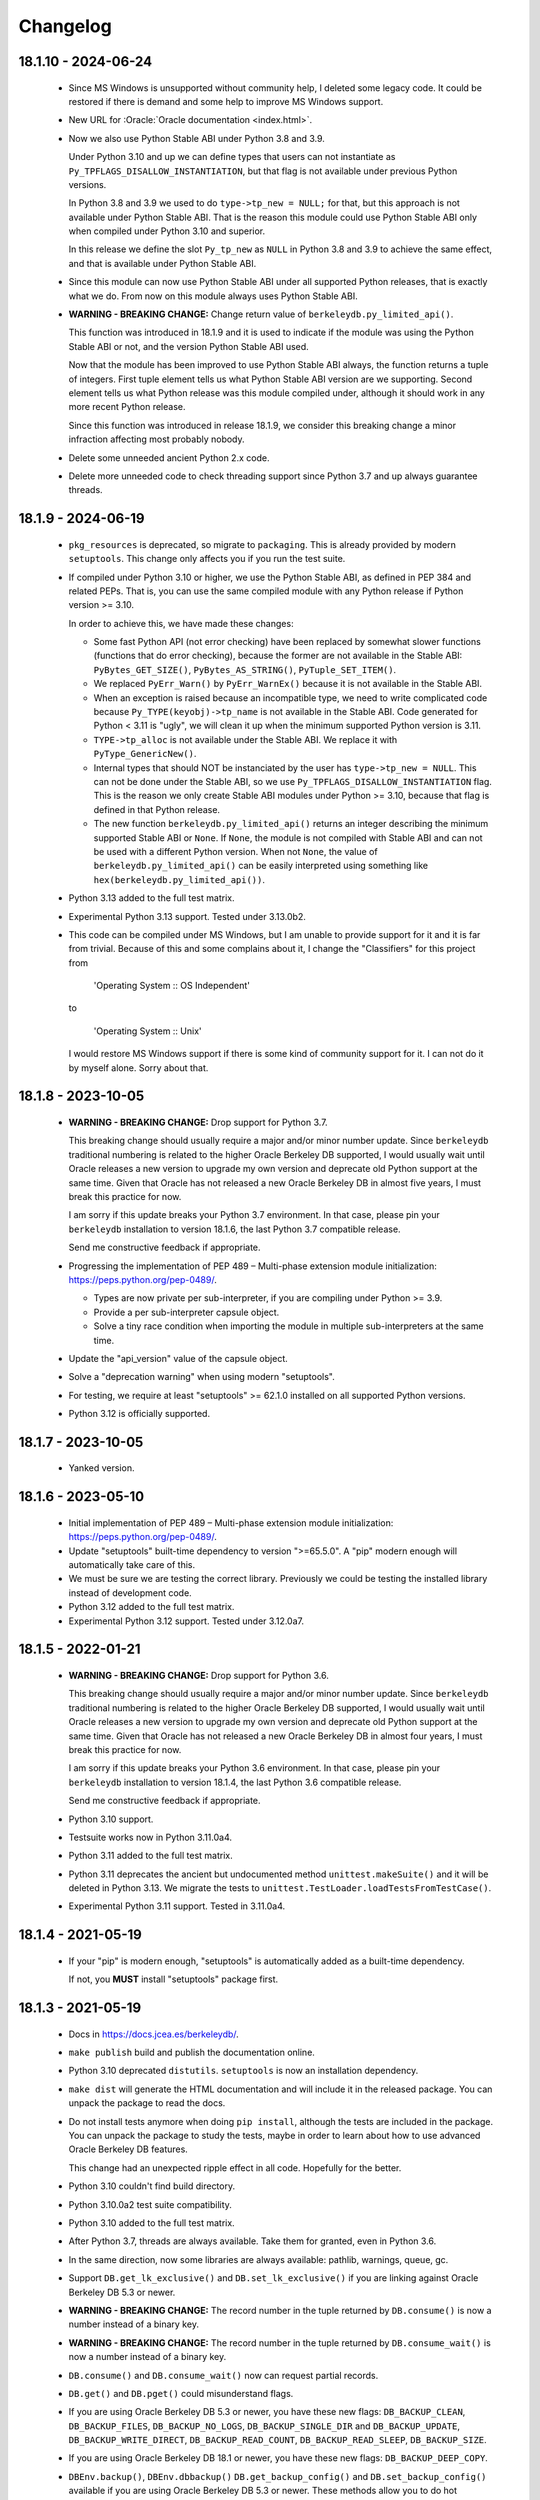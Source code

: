 Changelog
=========

18.1.10 - 2024-06-24
--------------------

  - Since MS Windows is unsupported without community help, I
    deleted some legacy code. It could be restored if there is
    demand and some help to improve MS Windows support.

  - New URL for :Oracle:`Oracle documentation <index.html>`.

  - Now we also use Python Stable ABI under Python 3.8 and 3.9.

    Under Python 3.10 and up we can define types that users can
    not instantiate as ``Py_TPFLAGS_DISALLOW_INSTANTIATION``, but
    that flag is not available under previous Python versions.

    In Python 3.8 and 3.9 we used to do ``type->tp_new = NULL;``
    for that, but this approach is not available under Python
    Stable ABI. That is the reason this module could use Python
    Stable ABI only when compiled under Python 3.10 and superior.

    In this release we define the slot ``Py_tp_new`` as ``NULL``
    in Python 3.8 and 3.9 to achieve the same effect, and that is
    available under Python Stable ABI.

  - Since this module can now use Python Stable ABI under all
    supported Python releases, that is exactly what we do. From
    now on this module always uses Python Stable ABI.

  - **WARNING - BREAKING CHANGE:** Change return value of
    ``berkeleydb.py_limited_api()``.

    This function was introduced in 18.1.9 and it is used to
    indicate if the module was using the Python Stable ABI or not,
    and the version Python Stable ABI used.

    Now that the module has been improved to use Python Stable ABI
    always, the function returns a tuple of integers. First tuple
    element tells us what Python Stable ABI version are we
    supporting. Second element tells us what Python release was
    this module compiled under, although it should work in any
    more recent Python release.

    Since this function was introduced in release 18.1.9, we
    consider this breaking change a minor infraction affecting
    most probably nobody.

  - Delete some unneeded ancient Python 2.x code.

  - Delete more unneeded code to check threading support since
    Python 3.7 and up always guarantee threads.

18.1.9 - 2024-06-19
-------------------

  - ``pkg_resources`` is deprecated, so migrate to
    ``packaging``. This is already provided by modern
    ``setuptools``. This change only affects you if you run the
    test suite.

  - If compiled under Python 3.10 or higher, we use the Python
    Stable ABI, as defined in PEP 384 and related PEPs. That is,
    you can use the same compiled module with any Python release
    if Python version >= 3.10.

    In order to achieve this, we have made these changes:

    - Some fast Python API (not error checking) have been replaced
      by somewhat slower functions (functions that do error
      checking), because the former are not available in the
      Stable ABI: ``PyBytes_GET_SIZE()``, ``PyBytes_AS_STRING()``,
      ``PyTuple_SET_ITEM()``.

    - We replaced ``PyErr_Warn()`` by ``PyErr_WarnEx()`` because
      it is not available in the Stable ABI.

    - When an exception is raised because an incompatible type,
      we need to write complicated code because
      ``Py_TYPE(keyobj)->tp_name`` is not available in the Stable
      ABI. Code generated for Python < 3.11 is "ugly", we will
      clean it up when the minimum supported Python version is
      3.11.

    - ``TYPE->tp_alloc`` is not available under the Stable ABI. We
      replace it with ``PyType_GenericNew()``.

    - Internal types that should NOT be instanciated by the user
      has ``type->tp_new = NULL``. This can not be done under the
      Stable ABI, so we use ``Py_TPFLAGS_DISALLOW_INSTANTIATION``
      flag. This is the reason we only create Stable ABI modules
      under Python >= 3.10, because that flag is defined in that
      Python release.

    - The new function ``berkeleydb.py_limited_api()`` returns an
      integer describing the minimum supported Stable ABI or
      ``None``. If ``None``, the module is not compiled with
      Stable ABI and can not be used with a different Python
      version. When not ``None``, the value of
      ``berkeleydb.py_limited_api()`` can be easily interpreted
      using something like ``hex(berkeleydb.py_limited_api())``.

  - Python 3.13 added to the full test matrix.

  - Experimental Python 3.13 support. Tested under 3.13.0b2.

  - This code can be compiled under MS Windows, but I am unable to
    provide support for it and it is far from trivial. Because of
    this and some complains about it, I change the "Classifiers"
    for this project from

      'Operating System :: OS Independent'

    to

      'Operating System :: Unix'

    I would restore MS Windows support if there is some kind of
    community support for it. I can not do it by myself alone.
    Sorry about that.

18.1.8 - 2023-10-05
-------------------

  - **WARNING - BREAKING CHANGE:** Drop support for Python 3.7.

    This breaking change should usually require a major and/or minor
    number update. Since ``berkeleydb`` traditional numbering is
    related to the higher Oracle Berkeley DB supported, I would
    usually wait until Oracle releases a new version to upgrade my
    own version and deprecate old Python support at the same time.
    Given that Oracle has not released a new Oracle Berkeley DB in
    almost five years, I must break this practice for now.

    I am sorry if this update breaks your Python 3.7 environment.
    In that case, please pin your ``berkeleydb`` installation to
    version 18.1.6, the last Python 3.7 compatible release.

    Send me constructive feedback if appropriate.

  - Progressing the implementation of PEP 489 – Multi-phase
    extension module initialization:
    https://peps.python.org/pep-0489/.

    - Types are now private per sub-interpreter, if you are
      compiling under Python >= 3.9.

    - Provide a per sub-interpreter capsule object.

    - Solve a tiny race condition when importing the module in
      multiple sub-interpreters at the same time.

  - Update the "api_version" value of the capsule object.

  - Solve a "deprecation warning" when using modern "setuptools".

  - For testing, we require at least "setuptools" >= 62.1.0
    installed on all supported Python versions.

  - Python 3.12 is officially supported.

18.1.7 - 2023-10-05
-------------------

  - Yanked version.

18.1.6 - 2023-05-10
-------------------

  - Initial implementation of PEP 489 – Multi-phase extension
    module initialization: https://peps.python.org/pep-0489/.

  - Update "setuptools" built-time dependency to version
    ">=65.5.0". A "pip" modern enough will automatically take care
    of this.

  - We must be sure we are testing the correct library. Previously
    we could be testing the installed library instead of
    development code.

  - Python 3.12 added to the full test matrix.

  - Experimental Python 3.12 support. Tested under 3.12.0a7.

18.1.5 - 2022-01-21
-------------------

  - **WARNING - BREAKING CHANGE:** Drop support for Python 3.6.

    This breaking change should usually require a major and/or minor
    number update. Since ``berkeleydb`` traditional numbering is
    related to the higher Oracle Berkeley DB supported, I would
    usually wait until Oracle releases a new version to upgrade my
    own version and deprecate old Python support at the same time.
    Given that Oracle has not released a new Oracle Berkeley DB in
    almost four years, I must break this practice for now.

    I am sorry if this update breaks your Python 3.6 environment.
    In that case, please pin your ``berkeleydb`` installation to
    version 18.1.4, the last Python 3.6 compatible release.

    Send me constructive feedback if appropriate.

  - Python 3.10 support.

  - Testsuite works now in Python 3.11.0a4.

  - Python 3.11 added to the full test matrix.

  - Python 3.11 deprecates the ancient but undocumented method
    ``unittest.makeSuite()`` and it will be deleted in Python
    3.13. We migrate the tests to
    ``unittest.TestLoader.loadTestsFromTestCase()``.

  - Experimental Python 3.11 support. Tested in 3.11.0a4.

18.1.4 - 2021-05-19
-------------------

  - If your "pip" is modern enough, "setuptools" is automatically
    added as a built-time dependency.

    If not, you **MUST** install "setuptools" package first.

18.1.3 - 2021-05-19
-------------------

  - Docs in https://docs.jcea.es/berkeleydb/.

  - ``make publish`` build and publish the documentation online.

  - Python 3.10 deprecated ``distutils``. ``setuptools`` is now an
    installation dependency.

  - ``make dist`` will generate the HTML documentation and will
    include it in the released package. You can unpack the package
    to read the docs.

  - Do not install tests anymore when doing ``pip install``,
    although the tests are included in the package. You can unpack
    the package to study the tests, maybe in order to learn about
    how to use advanced Oracle Berkeley DB features.

    This change had an unexpected ripple effect in all code. Hopefully for the
    better.

  - Python 3.10 couldn't find build directory.

  - Python 3.10.0a2 test suite compatibility.

  - Python 3.10 added to the full test matrix.

  - After Python 3.7, threads are always available. Take them for granted,
    even in Python 3.6.

  - In the same direction, now some libraries are always available: pathlib,
    warnings, queue, gc.

  - Support ``DB.get_lk_exclusive()`` and
    ``DB.set_lk_exclusive()`` if you are linking against Oracle
    Berkeley DB 5.3 or newer.

  - **WARNING - BREAKING CHANGE:** The record number in the tuple
    returned by ``DB.consume()`` is now a number instead of a
    binary key.

  - **WARNING - BREAKING CHANGE:** The record number in the tuple
    returned by ``DB.consume_wait()`` is now a number instead of a
    binary key.

  - ``DB.consume()`` and ``DB.consume_wait()`` now can request
    partial records.

  - ``DB.get()`` and ``DB.pget()`` could misunderstand flags.

  - If you are using Oracle Berkeley DB 5.3 or newer, you have
    these new flags: ``DB_BACKUP_CLEAN``, ``DB_BACKUP_FILES``,
    ``DB_BACKUP_NO_LOGS``, ``DB_BACKUP_SINGLE_DIR`` and
    ``DB_BACKUP_UPDATE``, ``DB_BACKUP_WRITE_DIRECT``,
    ``DB_BACKUP_READ_COUNT``, ``DB_BACKUP_READ_SLEEP``,
    ``DB_BACKUP_SIZE``.

  - If you are using Oracle Berkeley DB 18.1 or newer, you have these new
    flags: ``DB_BACKUP_DEEP_COPY``.

  - ``DBEnv.backup()``, ``DBEnv.dbbackup()``
    ``DB.get_backup_config()`` and ``DB.set_backup_config()``
    available if you are using Oracle Berkeley DB 5.3 or newer.
    These methods allow you to do hot backups without needing to
    follow a careful procedure, and they can be incremental.

  - Changelog moved to Sphinx documentation.

18.1.2 - 2020-12-07
-------------------

  * Releases 18.1.0 and 18.1.1 were incomplete. Thanks to Mihai.i
    for reporting.

  * Export exception ``DBMetaChksumFail`` (from error
    ``DB_META_CHKSUM_FAIL``) if running Oracle Berkeley DB version
    6.2 or newer.

  * Support Heap access method if you are linking against Oracle Berkeley DB
    5.3 or newer.

    - ``DB.put()`` can add new records or overwrite old ones in
      Heap access method.

    - ``DB.append()`` was extended to support Heap access method.

    - ``DB.cursor()`` was extended to support Heap access method.

    - Implement, test and document ``DB.get_heapsize()``,
      ``DB.set_heapsize()``, ``DB.get_heap_regionsize()`` and
      ``DB.set_heap_regionsize()``.

    - Export exception ``DBHeapFull`` (from error
      ``DB_HEAP_FULL``).

    - ``DB.stats()`` provides stats for Heap access method.

  * **WARNING - BREAKING CHANGE:** Add ``dbtype`` member in
    ``DBObject`` object in the C API. Increase C API version. This
    change has ripple effect in the code.

  * **WARNING - BREAKING CHANGE:** ``primaryDBType`` member in
    ``DBObject`` object in the C API is now type ``DBTYPE``.
    Increase C API version. This change has ripple effect in the
    code.

  * Now ``DB.get_type()`` can be called anytime and it doesn't
    raise an exception if called before the database is open. If
    the database type is not known, ``DB_UNKNOWN`` is returned.
    This is a deviation from the Oracle Berkeley DB C API.

  * **WARNING - BREAKING CHANGE:** ``DB.type()`` method is
    dropped. It was never documented. Use ``DB.get_type()``.

  * ``DB.stats()`` returns new keys in the dictionary:

    - Hash, Btree and Recno access methods: Added ``metaflags``
      (always) and ``ext_files`` (if linked against Oracle
      Berkeley DB 6.2 or newer).

    - Queue access method: Added ``metaflags`` (always).

18.1.1 - 2020-12-01
-------------------

  * If you try to install this library in an unsupported Python
    environment, instruct the user about how to install legacy
    ``bsddb3`` library.

  * Expose ``DBSite`` object in the C API. Increase C API version.

  * **WARNING - BREAKING CHANGE:** Ancient release 4.2.8 added
    weakref support to all bsddb.db objects, but from now on this
    feature requires at least Python 3.9 because I have migrated
    from static types to heap types. Let me know if this is a
    problem for you. I could, for example, keep the old types in
    Python < 3.9, if needed.

    Details:

    Py_tp_dictoffset / Py_tp_finalize are unsettable in stable API
    https://bugs.python.org/issue38140

    bpo-38140: Make dict and weakref offsets opaque for C heap types (#16076)
    https://github.com/python/cpython/commit/3368f3c6ae4140a0883e19350e672fd09c9db616

  * ``_iter_mixin`` and ``_DBWithCursor`` classes have been
    rewritten to avoid the need of getting a weak reference to
    ``DBCursor`` objects, since now it is problematic if Python <
    3.9.

  * Wai Keen Woon and Nik Adam sent some weeks ago a patch to
    solve a problem with ``DB.verify()`` always succeeding.
    Refactoring in that area in 18.1.0 made that patch unneeded,
    but I added the test case provided to the test suite.

  * ``DBEnv.cdsgroup_begin()`` implemented.

  * ``DBTxn.set_priority()`` and ``DBTxn.get_priority()``
    implemented. You need to link this library against Oracle
    Berkeley DB >= 5.3.

  * ``DBEnv.set_lk_max()`` was deprecated and deleted long time
    ago. Time to delete it from documentation too.

  * **WARNING - BREAKING CHANGE:** ``DB.compact()`` used to return
    a number, but now it returns a dictionary. If you need access
    to the old return value, you can do
    ``DB.compact()['pages_truncated']``.

  * ``DB.compact()`` has been supported ``txn`` parameter for a
    long time, but it was not documented.

  * The dictionary returned by ``DB.compact()`` has an ``end``
    entry marking the database key/page number where the
    compaction stopped. You could use it to do partial/incremental
    database compaction.

  * Add an optional parameter to ``DBEnv.log_flush()``.

  * You can override the directory where the tests are run with TMPDIR
    environment variable. If that environment variable is not
    defined, test will run in ``/tmp/ram/`` if exists and in
    ``/tmp`` if ``/tmp/ram/`` doesn't exists or it is not a
    directory. The idea is that ``/tmp/ram/`` is a ramdisk and the
    test will run faster.

18.1.0 - 2020-11-12
-------------------

  * ``bsddb`` name is reserved in PYPI, so we rename the project
    to ``berkeleydb``. This has been a long trip:
    http://mailman.jcea.es/pipermail/pybsddb/2008-March/000019.html

18.1.0-pre
----------

  * Support Oracle Berkeley DB 18.1.x.
  * Drop support for Oracle Berkeley DB 4.7, 5.1 and 6.1.
  * Drop support for Python 2.6, 2.7, 3.3, 3.4 and 3.5.
  * The library name is migrated from ``bsddb3`` to ``bsddb``. Reasons:

    - In the old days, ``bsddb`` module was integrated with Python < 3 . The
      release rate of new Python interpreters was slow, so ``bsddb`` was
      also distributed as an external package for faster deployment of
      improvements and support of new Oracle Berkeley DB releases. In order to
      be able to install a new version of this package without conflicting
      with the internal python ``bsddb``, a new package name was required.
      At the time, the chosen name was ``bsddb3`` because it was the major
      release version of the supported Oracle Berkeley DB library.

      After Oracle released Berkeley DB major versions 4, 5, 6 and 18, ``bsddb3``
      name was retained for compatibility, although it didn't make sense
      anymore.

    - ``bsddb3`` seems to refer to the Python 3 version of ``bsddb``. This
      was never the case, and that was confusing. Even more now that
      legacy ``bsddb3`` is the Python 2/3 codebase and the new ``bsddb`` is
      Python 3 only.

    - Since from now on this library is Python 3 only, I would hate that
      Python 2 users upgrading their Berkeley DB libraries would render
      their installation unable to run. In order to avoid that, a new name
      for the package is a good idea.

    - I decided to go back to ``bsddb``, since Python 2.7 is/should be dead.

    - If you are running Python 3, please update your code to use
      ``bsddb`` instead of ``bsddb3``.

      The old practice was to do:

          ``import bsddb3 as bsddb``

      Now you can change that to:

          ``import bsddb``

  * This library was usually know as ``bsddb``, ``bsddb3`` or ``pybsddb``.
    From now on, it is ``bsddb`` everywhere.
  * Testsuite driver migrated to Python 3.
  * Since Oracle Berkeley DB 4.7 is not supported anymore,
    ancient method ``DBEnv.set_rpc_server()`` is not available anymore.
  * If you try to install this package on Python 2,
    an appropriate error is raised and directions are provided.
  * Remove dead code for unsupported Python releases.
  * Remove dead code for unsupported Oracle Berkeley DB releases.
  * **WARNING:** Now **ALL** keys and values must be bytes (or ints when
    appropriate). Previous releases did mostly transparent encoding. This
    is not the case anymore. All needed encoding must be explicit in
    your code, both when reading and when writing to the database.
  * In previous releases, database cursors were iterable under Python 3,
    but not under Python 2. For this release, database cursors are not
    iterable anymore. This will be improved in a future release.
  * In previous releases, log cursors were iterable under Python 3,
    but not under Python 2. For this release, log cursors are not
    iterable anymore. This will be improved in a future release.
  * Support for ``DB_REPMGR_CONF_DISABLE_SSL`` flag in
    ``DB_ENV.rep_set_config()``.
  * **WARNING:** In Oracle Berkeley DB 18.1 and up, Replication Manager uses
    SSL by default.

    This configuration is currently unsupported.

    If you use Oracle Berkeley DB 18.1 and up and Replication Manager,
    you *MUST* configure the DB environment to not use SSL. You must do

        ``DB_ENV.rep_set_config(db.DB_REPMGR_CONF_DISABLE_SSL, 1)``

    in your code.

    This limitation will be overcomed in a future release of this project.

  * ``open()`` methods allow path-like objects.
  * ``DBEnv.open()`` accepts keyword arguments.
  * ``DBEnv.open()`` allows no homedir and a homedir of ``None``.
  * ``DB.set_re_source()`` uses local filename encoding.
  * ``DB.set_re_source()`` accepts path-like objects if using Python 3.6 or up.
  * ``DB.verify()`` was doing nothing at all. Now actually do the job.
  * ``DB.verify()`` accepts path-like objects for ``filename`` and ``outfile`` if
    using Python 3.6 or up.
  * ``DB.upgrade()`` accepts path-like objects if using Python 3.6 or up.
  * ``DB.remove()`` accepts path-like objects if using Python 3.6 or up.
  * ``DB.remove()`` could leak objects.
  * ``DB.rename()`` accepts path-like objects if using Python 3.6 or up.
  * ``DB.rename()`` correctly invalidates the DB handle.
  * ``DB.get_re_source()`` returns unicode objects with the local
    filename encoding.
  * ``DB_ENV.fileid_reset()`` accepts path-like objects if using Python 3.6 or
    up.
  * ``DB_ENV.log_file()`` correctly encode the filename according to the
    system FS encoding.
  * ``DB_ENV.log_archive()`` correctly encode the filenames according to the
    system FS encoding.
  * ``DB_ENV.lsn_reset()`` accepts path-like objects if using Python 3.6 or up.
  * ``DB_ENV.remove()`` accepts path-like objects if using Python 3.6 or up.
  * ``DB_ENV.remove()`` used to leave the DBENV handle in an unstable state.
  * ``DB_ENV.dbrename()`` accepts path-like objects for ``filename`` and ``newname``
    if using Python 3.6 or up.
  * ``DB_ENV.dbremove()`` accepts path-like objects if using Python 3.6 or up.
  * ``DB_ENV.set_lg_dir()`` uses local filename encoding.
  * ``DB_ENV.set_lg_dir()`` accepts path-like objects if using Python 3.6 or up.
  * ``DB_ENV.get_lg_dir()`` returns unicode objects with the local
    filename encoding.
  * ``DB_ENV.set_tmp_dir()`` uses local filename encoding.
  * ``DB_ENV.set_tmp_dir()`` accepts path-like objects if using Python 3.6 or up.
  * ``DB_ENV.get_tmp_dir()`` returns unicode objects with the local
    filename encoding.
  * ``DB_ENV.set_data_dir()`` uses local filename encoding.
  * ``DB_ENV.set_data_dir()`` accepts path-like objects if using Python 3.6 or
    up.
  * ``DB_ENV.get_data_dirs()`` returns a tuple of unicode objects encoded with
    the local filename encoding.
  * ``DB_ENV.log_prinf()`` requires a bytes object not containing '\0'.
  * The ``DB_ENV.lock_get()`` name can not be None.
  * ``DB_ENV.set_re_pad()`` param must be bytes or integer.
  * ``DB_ENV.get_re_pad()`` returns bytes.
  * ``DB_ENV.set_re_delim()`` param must be bytes or integer.
  * ``DB_ENV.get_re_delim()`` returns bytes.
  * In the C code we don't need ``statichere`` neither ``staticforward``
    workarounds anymore.
  * ``db.DB*`` objects are created via the native classes, not via
    factories anymore.
  * Drop support for ``dbtables``. If you need it back, let me know.
  * In Python 3.9, ``find_unused_port`` has been moved to
    ``test.support.socket_helper``. Reported by Michał Górny.
  * If we use ``set_get_returns_none()`` in the environment,
    the value could not be correctly inherited by the child
    databases. Reported by Patrick Laimbock and modern GCC
    warnings.
  * Do not leak test files and directories.
